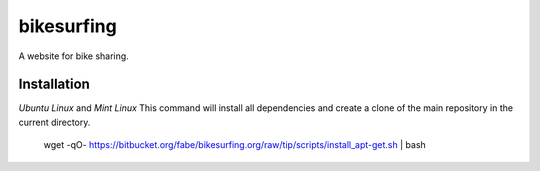 ===========
bikesurfing
===========

A website for bike sharing.

Installation
============

*Ubuntu Linux* and *Mint Linux*
This command will install all dependencies and create a clone of the main repository in the current directory.

    wget -qO- https://bitbucket.org/fabe/bikesurfing.org/raw/tip/scripts/install_apt-get.sh | bash

